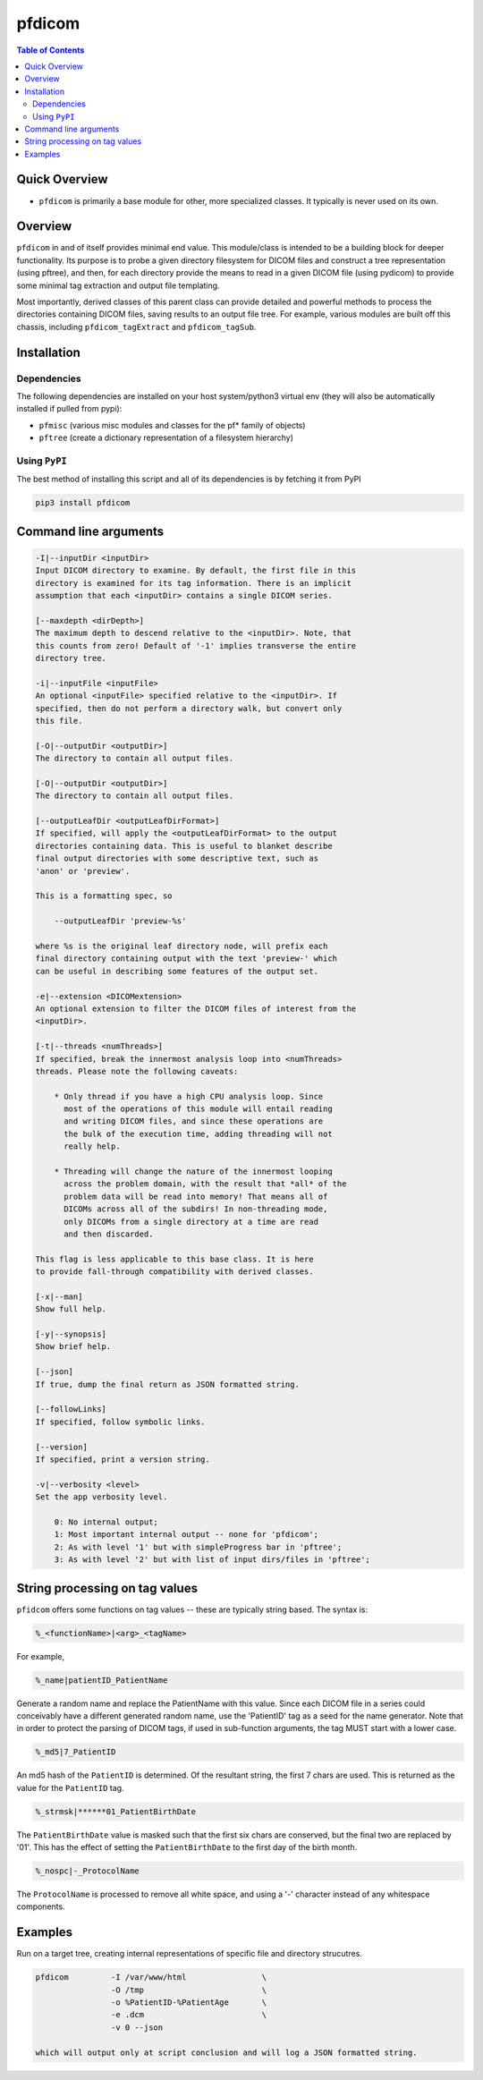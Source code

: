 pfdicom
=======

.. image:: https://badge.fury.io/py/pfdicom.svg
    :target: https://badge.fury.io/py/pfdicom

.. image:: https://travis-ci.org/FNNDSC/pfdicom.svg?branch=master
    :target: https://travis-ci.org/FNNDSC/pfdicom

.. image:: https://img.shields.io/badge/python-3.5%2B-blue.svg
    :target: https://badge.fury.io/py/pfdicom

.. contents:: Table of Contents

Quick Overview
--------------

-  ``pfdicom`` is primarily a base module for other, more specialized classes. It typically is never used on its own.

Overview
--------

``pfdicom`` in and of itself provides minimal end value. This module/class is intended to be a building block for deeper functionality. Its purpose is to probe a given directory filesystem for DICOM files and construct a tree representation (using pftree), and then, for each directory provide the means to read in a given DICOM file (using pydicom) to provide some minimal tag extraction and output file templating.

Most importantly, derived classes of this parent class can provide detailed and powerful methods to process the directories containing DICOM files, saving results to an output file tree. For example, various modules are built off this chassis, including ``pfdicom_tagExtract`` and ``pfdicom_tagSub``.

Installation
------------

Dependencies
~~~~~~~~~~~~

The following dependencies are installed on your host system/python3 virtual env (they will also be automatically installed if pulled from pypi):

-  ``pfmisc`` (various misc modules and classes for the pf* family of objects)
-  ``pftree`` (create a dictionary representation of a filesystem hierarchy)

Using ``PyPI``
~~~~~~~~~~~~~~

The best method of installing this script and all of its dependencies is
by fetching it from PyPI

.. code:: bash

        pip3 install pfdicom

Command line arguments
----------------------

.. code:: html

        -I|--inputDir <inputDir>
        Input DICOM directory to examine. By default, the first file in this
        directory is examined for its tag information. There is an implicit
        assumption that each <inputDir> contains a single DICOM series.

        [--maxdepth <dirDepth>]
        The maximum depth to descend relative to the <inputDir>. Note, that
        this counts from zero! Default of '-1' implies transverse the entire
        directory tree.

        -i|--inputFile <inputFile>
        An optional <inputFile> specified relative to the <inputDir>. If 
        specified, then do not perform a directory walk, but convert only 
        this file.

        [-O|--outputDir <outputDir>]
        The directory to contain all output files.

        [-O|--outputDir <outputDir>]
        The directory to contain all output files.

        [--outputLeafDir <outputLeafDirFormat>]
        If specified, will apply the <outputLeafDirFormat> to the output
        directories containing data. This is useful to blanket describe
        final output directories with some descriptive text, such as 
        'anon' or 'preview'. 

        This is a formatting spec, so 

            --outputLeafDir 'preview-%s'

        where %s is the original leaf directory node, will prefix each
        final directory containing output with the text 'preview-' which
        can be useful in describing some features of the output set.

        -e|--extension <DICOMextension>
        An optional extension to filter the DICOM files of interest from the 
        <inputDir>.

        [-t|--threads <numThreads>]
        If specified, break the innermost analysis loop into <numThreads>
        threads. Please note the following caveats:

            * Only thread if you have a high CPU analysis loop. Since
              most of the operations of this module will entail reading
              and writing DICOM files, and since these operations are 
              the bulk of the execution time, adding threading will not
              really help.

            * Threading will change the nature of the innermost looping
              across the problem domain, with the result that *all* of the
              problem data will be read into memory! That means all of 
              DICOMs across all of the subdirs! In non-threading mode,
              only DICOMs from a single directory at a time are read
              and then discarded.

        This flag is less applicable to this base class. It is here
        to provide fall-through compatibility with derived classes.

        [-x|--man]
        Show full help.

        [-y|--synopsis]
        Show brief help.

        [--json]
        If true, dump the final return as JSON formatted string.

        [--followLinks]
        If specified, follow symbolic links.

        [--version]
        If specified, print a version string.

        -v|--verbosity <level>
        Set the app verbosity level. 

            0: No internal output;
            1: Most important internal output -- none for 'pfdicom';
            2: As with level '1' but with simpleProgress bar in 'pftree';
            3: As with level '2' but with list of input dirs/files in 'pftree';

String processing on tag values
-------------------------------

``pfidcom`` offers some functions on tag values -- these are typically string based. The syntax is:

.. code:: html

        %_<functionName>|<arg>_<tagName>

For example, 

.. code:: html

        %_name|patientID_PatientName


Generate a random name and replace the PatientName with this value. Since each DICOM file in a series could conceivably have a different generated random name, use the 'PatientID' tag as a seed for the name generator. Note that in order to protect the parsing of DICOM tags, if used in sub-function arguments, the tag MUST start with a lower case.

.. code:: html

        %_md5|7_PatientID

An md5 hash of the ``PatientID`` is determined. Of the resultant string, the first 7 chars are used. This is returned as the value for the ``PatientID`` tag.

.. code:: bash

        %_strmsk|******01_PatientBirthDate

The ``PatientBirthDate`` value is masked such that the first six chars are conserved, but the final two are replaced by '01'. This  has the effect of setting the ``PatientBirthDate`` to the first day of the birth month.

.. code:: html

        %_nospc|-_ProtocolName

The ``ProtocolName`` is processed to remove all white space, and using a '-' character instead of any whitespace components.

Examples
--------

Run on a target tree, creating internal representations of specific file and directory strucutres.

.. code:: bash

        pfdicom         -I /var/www/html                \
                        -O /tmp                         \
                        -o %PatientID-%PatientAge       \
                        -e .dcm                         \
                        -v 0 --json

        which will output only at script conclusion and will log a JSON formatted string.

